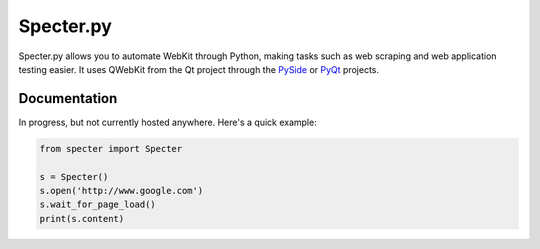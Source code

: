 Specter.py
==========

.. image:: https://travis-ci.org/andrew-d/Specter.py.png?branch=master
        :target: https://travis-ci.org/andrew-d/Specter.py

Specter.py allows you to automate WebKit through Python, making tasks such as
web scraping and web application testing easier.  It uses QWebKit from the Qt
project through the `PySide <http://qt-project.org/wiki/PySide>`_ or
`PyQt <http://www.riverbankcomputing.com/software/pyqt/intro>`_ projects.


Documentation
-------------

In progress, but not currently hosted anywhere.  Here's a quick example:

.. code-block:: python

    from specter import Specter

    s = Specter()
    s.open('http://www.google.com')
    s.wait_for_page_load()
    print(s.content)
